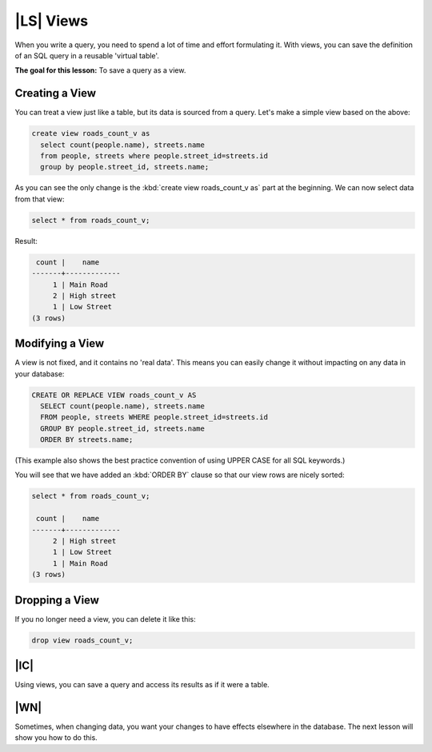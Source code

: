 |LS| Views
===============================================================================

When you write a query, you need to spend a lot of time and effort formulating
it. With views, you can save the definition of an SQL query in a reusable
'virtual table'.

**The goal for this lesson:** To save a query as a view.

Creating a View
-------------------------------------------------------------------------------

You can treat a view just like a table, but its data is sourced from a query.
Let's make a simple view based on the above:

.. code-block:: sql

  create view roads_count_v as
    select count(people.name), streets.name
    from people, streets where people.street_id=streets.id
    group by people.street_id, streets.name;

As you can see the only change is the :kbd:`create view roads_count_v as` part
at the beginning. We can now select data from that view:

.. code-block:: sql

  select * from roads_count_v;

Result:

.. code-block:: sql

     count |    name
    -------+-------------
         1 | Main Road
         2 | High street
         1 | Low Street
    (3 rows)

Modifying a View
-------------------------------------------------------------------------------

A view is not fixed, and it contains no 'real data'. This means you can easily
change it without impacting on any data in your database:

.. code-block:: sql

  CREATE OR REPLACE VIEW roads_count_v AS
    SELECT count(people.name), streets.name
    FROM people, streets WHERE people.street_id=streets.id
    GROUP BY people.street_id, streets.name
    ORDER BY streets.name;

(This example also shows the best practice convention of using UPPER CASE for
all SQL keywords.)

You will see that we have added an :kbd:`ORDER BY` clause so that our view rows
are nicely sorted:

.. code-block:: sql

    select * from roads_count_v;

     count |    name
    -------+-------------
         2 | High street
         1 | Low Street
         1 | Main Road
    (3 rows)

Dropping a View
-------------------------------------------------------------------------------

If you no longer need a view, you can delete it like this:

.. code-block:: sql

  drop view roads_count_v;

|IC|
-------------------------------------------------------------------------------

Using views, you can save a query and access its results as if it were a table.

|WN|
-------------------------------------------------------------------------------

Sometimes, when changing data, you want your changes to have effects elsewhere
in the database. The next lesson will show you how to do this.
